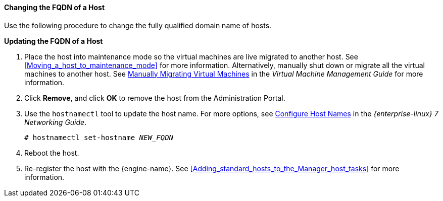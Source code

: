 [[Changing_the_FQDN_of_a_Host]]
==== Changing the FQDN of a Host

Use the following procedure to change the fully qualified domain name of hosts.


*Updating the FQDN of a Host*

. Place the host into maintenance mode so the virtual machines are live migrated to another host. See xref:Moving_a_host_to_maintenance_mode[] for more information. Alternatively, manually shut down or migrate all the virtual machines to another host. See link:{URL_virt_product_docs}vmm-guide/Virtual_Machine_Management_Guide.html#Manually_migrating_virtual_machines[Manually Migrating Virtual Machines] in the _Virtual Machine Management Guide_ for more information.
. Click *Remove*, and click *OK* to remove the host from the Administration Portal.
. Use the `hostnamectl` tool to update the host name. For more options, see link:{URL_rhel_docs_legacy}html/Networking_Guide/ch-Configure_Host_Names.html[ Configure Host Names] in the _{enterprise-linux} 7 Networking Guide_.
+
[options="nowrap" subs="normal"]
----
# hostnamectl set-hostname _NEW_FQDN_
----
+
. Reboot the host.
. Re-register the host with the {engine-name}. See xref:Adding_standard_hosts_to_the_Manager_host_tasks[] for more information.

